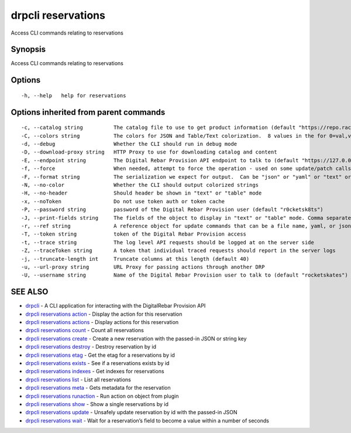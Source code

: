 drpcli reservations
-------------------

Access CLI commands relating to reservations

Synopsis
~~~~~~~~

Access CLI commands relating to reservations

Options
~~~~~~~

::

     -h, --help   help for reservations

Options inherited from parent commands
~~~~~~~~~~~~~~~~~~~~~~~~~~~~~~~~~~~~~~

::

     -c, --catalog string          The catalog file to use to get product information (default "https://repo.rackn.io")
     -C, --colors string           The colors for JSON and Table/Text colorization.  8 values in the for 0=val,val;1=val,val2... (default "0=32;1=33;2=36;3=90;4=34,1;5=35;6=95;7=32;8=92")
     -d, --debug                   Whether the CLI should run in debug mode
     -D, --download-proxy string   HTTP Proxy to use for downloading catalog and content
     -E, --endpoint string         The Digital Rebar Provision API endpoint to talk to (default "https://127.0.0.1:8092")
     -f, --force                   When needed, attempt to force the operation - used on some update/patch calls
     -F, --format string           The serialization we expect for output.  Can be "json" or "yaml" or "text" or "table" (default "json")
     -N, --no-color                Whether the CLI should output colorized strings
     -H, --no-header               Should header be shown in "text" or "table" mode
     -x, --noToken                 Do not use token auth or token cache
     -P, --password string         password of the Digital Rebar Provision user (default "r0cketsk8ts")
     -J, --print-fields string     The fields of the object to display in "text" or "table" mode. Comma separated
     -r, --ref string              A reference object for update commands that can be a file name, yaml, or json blob
     -T, --token string            token of the Digital Rebar Provision access
     -t, --trace string            The log level API requests should be logged at on the server side
     -Z, --traceToken string       A token that individual traced requests should report in the server logs
     -j, --truncate-length int     Truncate columns at this length (default 40)
     -u, --url-proxy string        URL Proxy for passing actions through another DRP
     -U, --username string         Name of the Digital Rebar Provision user to talk to (default "rocketskates")

SEE ALSO
~~~~~~~~

-  `drpcli <drpcli.html>`__ - A CLI application for interacting with the
   DigitalRebar Provision API
-  `drpcli reservations action <drpcli_reservations_action.html>`__ -
   Display the action for this reservation
-  `drpcli reservations actions <drpcli_reservations_actions.html>`__ -
   Display actions for this reservation
-  `drpcli reservations count <drpcli_reservations_count.html>`__ -
   Count all reservations
-  `drpcli reservations create <drpcli_reservations_create.html>`__ -
   Create a new reservation with the passed-in JSON or string key
-  `drpcli reservations destroy <drpcli_reservations_destroy.html>`__ -
   Destroy reservation by id
-  `drpcli reservations etag <drpcli_reservations_etag.html>`__ - Get
   the etag for a reservations by id
-  `drpcli reservations exists <drpcli_reservations_exists.html>`__ -
   See if a reservations exists by id
-  `drpcli reservations indexes <drpcli_reservations_indexes.html>`__ -
   Get indexes for reservations
-  `drpcli reservations list <drpcli_reservations_list.html>`__ - List
   all reservations
-  `drpcli reservations meta <drpcli_reservations_meta.html>`__ - Gets
   metadata for the reservation
-  `drpcli reservations
   runaction <drpcli_reservations_runaction.html>`__ - Run action on
   object from plugin
-  `drpcli reservations show <drpcli_reservations_show.html>`__ - Show a
   single reservations by id
-  `drpcli reservations update <drpcli_reservations_update.html>`__ -
   Unsafely update reservation by id with the passed-in JSON
-  `drpcli reservations wait <drpcli_reservations_wait.html>`__ - Wait
   for a reservation’s field to become a value within a number of
   seconds
